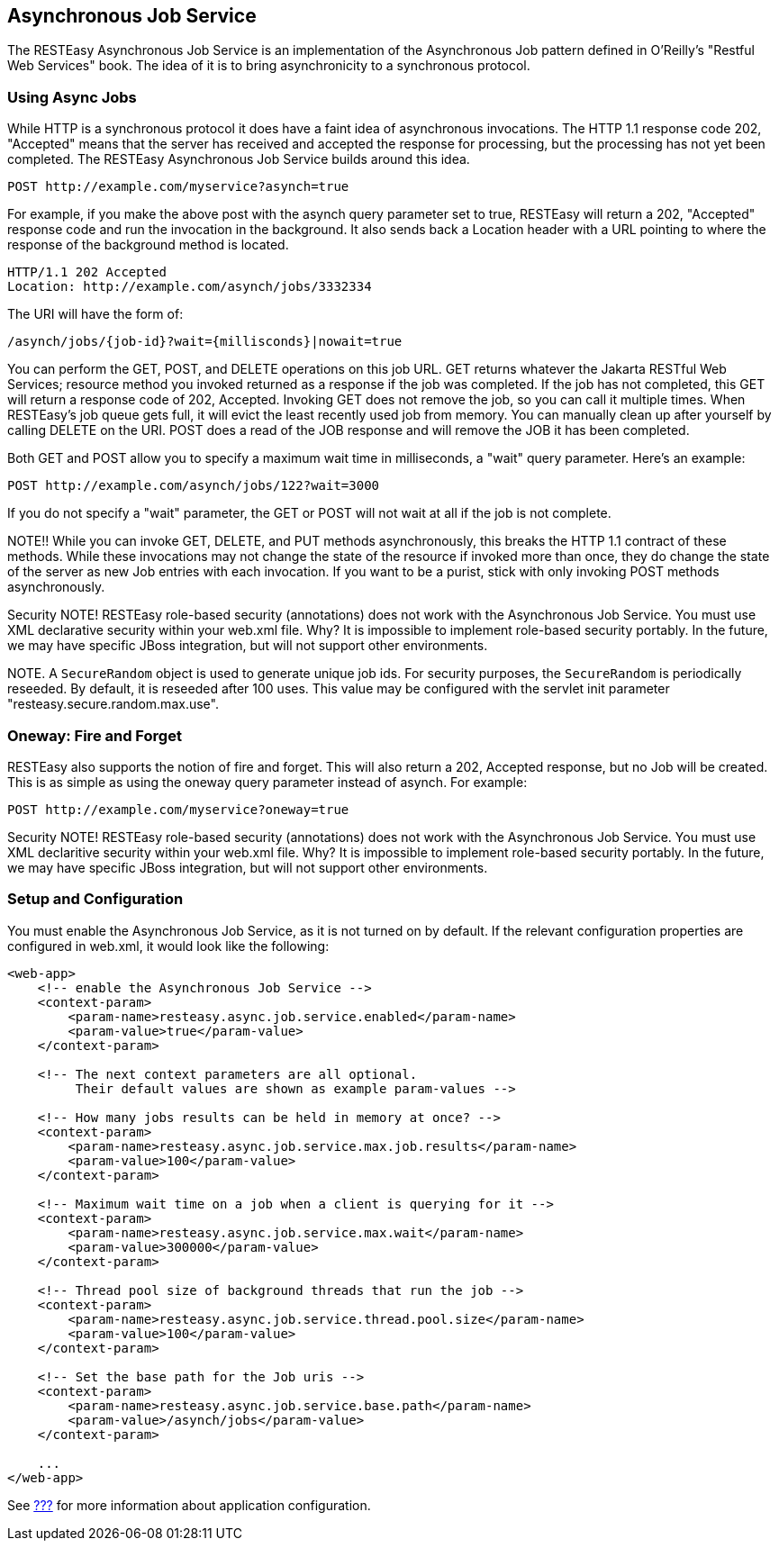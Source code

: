 [[async_job_service]]
== Asynchronous Job Service

The RESTEasy Asynchronous Job Service is an implementation of the
Asynchronous Job pattern defined in O'Reilly's "Restful Web Services"
book. The idea of it is to bring asynchronicity to a synchronous
protocol.

[[async_job]]
=== Using Async Jobs

While HTTP is a synchronous protocol it does have a faint idea of
asynchronous invocations. The HTTP 1.1 response code 202, "Accepted"
means that the server has received and accepted the response for
processing, but the processing has not yet been completed. The RESTEasy
Asynchronous Job Service builds around this idea.

....
POST http://example.com/myservice?asynch=true
....

For example, if you make the above post with the asynch query parameter
set to true, RESTEasy will return a 202, "Accepted" response code and
run the invocation in the background. It also sends back a Location
header with a URL pointing to where the response of the background
method is located.

....
HTTP/1.1 202 Accepted
Location: http://example.com/asynch/jobs/3332334
....

The URI will have the form of:

....
/asynch/jobs/{job-id}?wait={millisconds}|nowait=true
....

You can perform the GET, POST, and DELETE operations on this job URL.
GET returns whatever the Jakarta RESTful Web Services; resource method
you invoked returned as a response if the job was completed. If the job
has not completed, this GET will return a response code of 202,
Accepted. Invoking GET does not remove the job, so you can call it
multiple times. When RESTEasy's job queue gets full, it will evict the
least recently used job from memory. You can manually clean up after
yourself by calling DELETE on the URI. POST does a read of the JOB
response and will remove the JOB it has been completed.

Both GET and POST allow you to specify a maximum wait time in
milliseconds, a "wait" query parameter. Here's an example:

....
POST http://example.com/asynch/jobs/122?wait=3000
....

If you do not specify a "wait" parameter, the GET or POST will not wait
at all if the job is not complete.

NOTE!! While you can invoke GET, DELETE, and PUT methods asynchronously,
this breaks the HTTP 1.1 contract of these methods. While these
invocations may not change the state of the resource if invoked more
than once, they do change the state of the server as new Job entries
with each invocation. If you want to be a purist, stick with only
invoking POST methods asynchronously.

Security NOTE! RESTEasy role-based security (annotations) does not work
with the Asynchronous Job Service. You must use XML declarative security
within your web.xml file. Why? It is impossible to implement role-based
security portably. In the future, we may have specific JBoss
integration, but will not support other environments.

NOTE. A `SecureRandom` object is used to generate unique job ids. For
security purposes, the `SecureRandom` is periodically reseeded. By
default, it is reseeded after 100 uses. This value may be configured
with the servlet init parameter "resteasy.secure.random.max.use".

[[oneway]]
=== Oneway: Fire and Forget

RESTEasy also supports the notion of fire and forget. This will also
return a 202, Accepted response, but no Job will be created. This is as
simple as using the oneway query parameter instead of asynch. For
example:

....
POST http://example.com/myservice?oneway=true
....

Security NOTE! RESTEasy role-based security (annotations) does not work
with the Asynchronous Job Service. You must use XML declaritive security
within your web.xml file. Why? It is impossible to implement role-based
security portably. In the future, we may have specific JBoss
integration, but will not support other environments.

[[async_job_setup]]
=== Setup and Configuration

You must enable the Asynchronous Job Service, as it is not turned on by
default. If the relevant configuration properties are configured in
web.xml, it would look like the following:

....
<web-app>
    <!-- enable the Asynchronous Job Service -->
    <context-param>
        <param-name>resteasy.async.job.service.enabled</param-name>
        <param-value>true</param-value>
    </context-param>

    <!-- The next context parameters are all optional.  
         Their default values are shown as example param-values -->

    <!-- How many jobs results can be held in memory at once? -->
    <context-param>
        <param-name>resteasy.async.job.service.max.job.results</param-name>
        <param-value>100</param-value>
    </context-param>

    <!-- Maximum wait time on a job when a client is querying for it -->
    <context-param>
        <param-name>resteasy.async.job.service.max.wait</param-name>
        <param-value>300000</param-value>
    </context-param>

    <!-- Thread pool size of background threads that run the job -->
    <context-param>
        <param-name>resteasy.async.job.service.thread.pool.size</param-name>
        <param-value>100</param-value>
    </context-param>

    <!-- Set the base path for the Job uris -->
    <context-param>
        <param-name>resteasy.async.job.service.base.path</param-name>
        <param-value>/asynch/jobs</param-value>
    </context-param>

    ...
</web-app>
....

See link:#microprofile_config[???] for more information about
application configuration.
